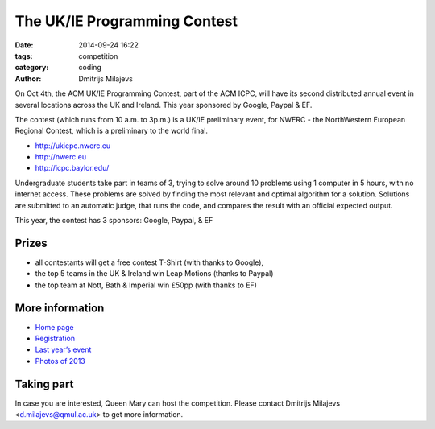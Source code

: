 =============================
The UK/IE Programming Contest
=============================

:date: 2014-09-24 16:22
:tags: competition
:category: coding
:author: Dmitrijs Milajevs

On Oct 4th, the ACM UK/IE Programming Contest, part of the ACM ICPC, will have
its second distributed annual event in several locations across the UK and
Ireland. This year sponsored by Google, Paypal & EF.

The contest (which runs from 10  a.m. to 3p.m.) is a UK/IE preliminary event,
for NWERC - the NorthWestern European Regional Contest, which is a  preliminary
to the world final.

- http://ukiepc.nwerc.eu
- http://nwerc.eu
- http://icpc.baylor.edu/


Undergraduate students take part in teams of 3, trying to solve around 10
problems using 1 computer in 5 hours, with no internet access. These
problems are solved by finding the most relevant and optimal algorithm for
a solution. Solutions are submitted to an automatic judge, that runs the
code, and compares the result with an official expected output.

This year, the contest has 3 sponsors: Google, Paypal, & EF

Prizes
======

- all contestants will get a free contest T-Shirt (with thanks to Google),
- the top 5 teams in the UK & Ireland win Leap Motions (thanks to Paypal)
- the top team at Nott, Bath & Imperial win £50pp (with thanks to EF)

More information
================

* `Home page <http://ukiepc.nwerc.eu/2014>`_
* `Registration <http://icpc.baylor.edu/regionals/finder/ukiepc-2014>`_
* `Last year’s event <http://ukiepc.nwerc.eu/2013>`_
* `Photos of 2013 <https://plus.google.com/u/1/events/gallery/c6u8t0ro5lp2c2j1m8qk7tbn2gc>`_

Taking part
===========

In case you are interested, Queen Mary can host the competition. Please contact
Dmitrijs Milajevs <d.milajevs@qmul.ac.uk> to get more information.
